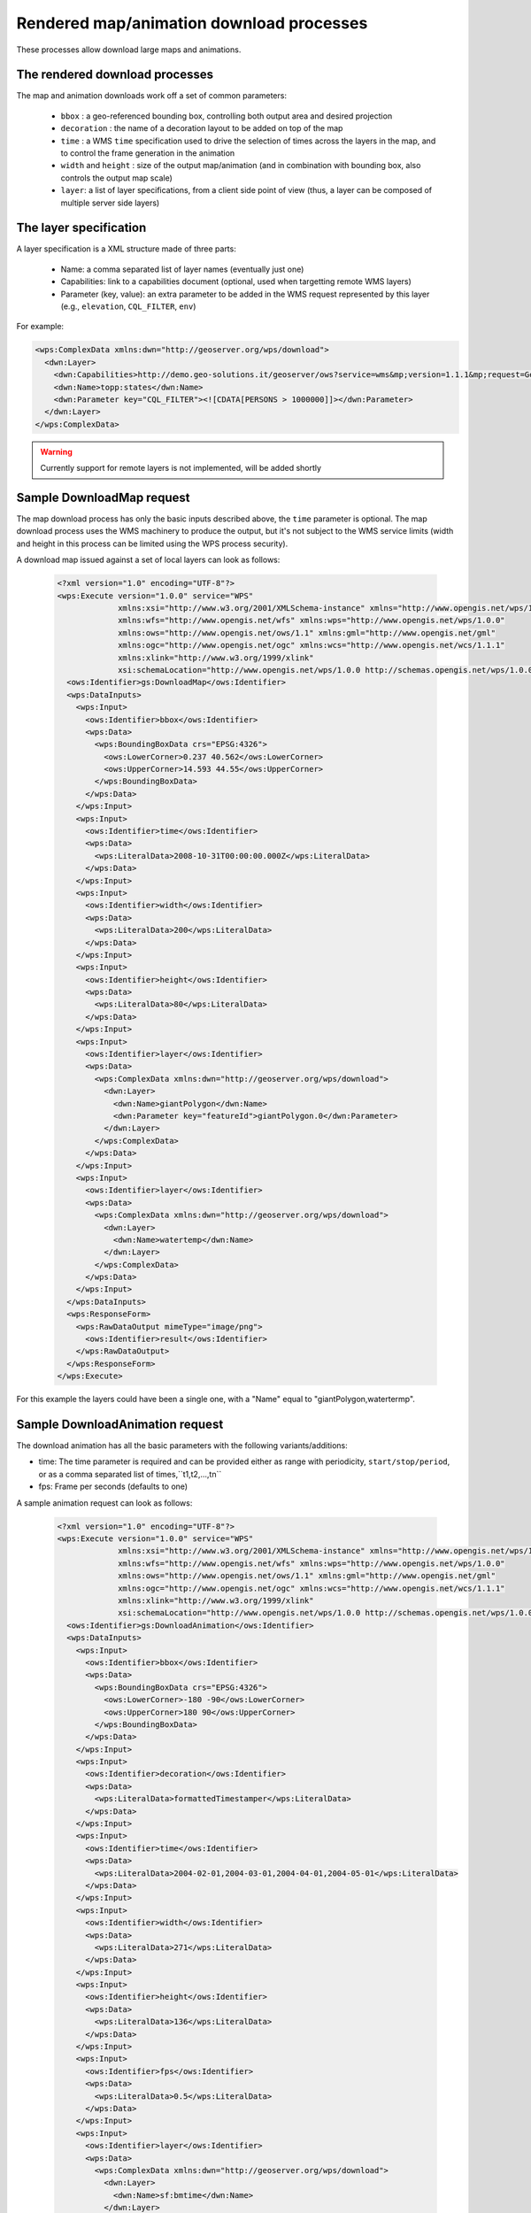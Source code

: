 .. _community_wpsrendereddownload:

Rendered map/animation download processes
------------------------------------------

These processes allow download large maps and animations.

The rendered download processes
+++++++++++++++++++++++++++++++

The map and animation downloads work off a set of common parameters:

 * ``bbox`` : a geo-referenced bounding box, controlling both output area and desired projection
 * ``decoration`` : the name of a decoration layout to be added on top of the map
 * ``time`` : a WMS ``time`` specification used to drive the selection of times across the layers in the map, and to control the frame generation in the animation
 * ``width`` and ``height`` : size of the output map/animation (and in combination with bounding box, also controls the output map scale)
 * ``layer``: a list of layer specifications, from a client side point of view (thus, a layer can be composed of multiple server side layers)

The layer specification
+++++++++++++++++++++++

A layer specification is a XML structure made of three parts:

 * Name: a comma separated list of layer names (eventually just one)
 * Capabilities: link to a capabilities document (optional, used when targetting remote WMS layers)
 * Parameter (key, value): an extra parameter to be added in the WMS request represented by this layer (e.g., ``elevation``, ``CQL_FILTER``, ``env``)

For example:

.. code-block:: xml

    <wps:ComplexData xmlns:dwn="http://geoserver.org/wps/download">
      <dwn:Layer>
        <dwn:Capabilities>http://demo.geo-solutions.it/geoserver/ows?service=wms&mp;version=1.1.1&mp;request=GetCapabilities</dwn:Name>
        <dwn:Name>topp:states</dwn:Name>
        <dwn:Parameter key="CQL_FILTER"><![CDATA[PERSONS > 1000000]]></dwn:Parameter>
      </dwn:Layer>
    </wps:ComplexData>

.. warning:: Currently support for remote layers is not implemented, will be added shortly


Sample DownloadMap request
++++++++++++++++++++++++++

The map download process has only the basic inputs described above, the ``time`` parameter is optional.
The map download process uses the WMS machinery to produce the output, but it's not subject to the WMS service
limits (width and height in this process can be limited using the WPS process security).

A download map issued against a set of local layers can look as follows:

 .. code-block:: xml

    <?xml version="1.0" encoding="UTF-8"?>
    <wps:Execute version="1.0.0" service="WPS"
                 xmlns:xsi="http://www.w3.org/2001/XMLSchema-instance" xmlns="http://www.opengis.net/wps/1.0.0"
                 xmlns:wfs="http://www.opengis.net/wfs" xmlns:wps="http://www.opengis.net/wps/1.0.0"
                 xmlns:ows="http://www.opengis.net/ows/1.1" xmlns:gml="http://www.opengis.net/gml"
                 xmlns:ogc="http://www.opengis.net/ogc" xmlns:wcs="http://www.opengis.net/wcs/1.1.1"
                 xmlns:xlink="http://www.w3.org/1999/xlink"
                 xsi:schemaLocation="http://www.opengis.net/wps/1.0.0 http://schemas.opengis.net/wps/1.0.0/wpsAll.xsd">
      <ows:Identifier>gs:DownloadMap</ows:Identifier>
      <wps:DataInputs>
        <wps:Input>
          <ows:Identifier>bbox</ows:Identifier>
          <wps:Data>
            <wps:BoundingBoxData crs="EPSG:4326">
              <ows:LowerCorner>0.237 40.562</ows:LowerCorner>
              <ows:UpperCorner>14.593 44.55</ows:UpperCorner>
            </wps:BoundingBoxData>
          </wps:Data>
        </wps:Input>
        <wps:Input>
          <ows:Identifier>time</ows:Identifier>
          <wps:Data>
            <wps:LiteralData>2008-10-31T00:00:00.000Z</wps:LiteralData>
          </wps:Data>
        </wps:Input>
        <wps:Input>
          <ows:Identifier>width</ows:Identifier>
          <wps:Data>
            <wps:LiteralData>200</wps:LiteralData>
          </wps:Data>
        </wps:Input>
        <wps:Input>
          <ows:Identifier>height</ows:Identifier>
          <wps:Data>
            <wps:LiteralData>80</wps:LiteralData>
          </wps:Data>
        </wps:Input>
        <wps:Input>
          <ows:Identifier>layer</ows:Identifier>
          <wps:Data>
            <wps:ComplexData xmlns:dwn="http://geoserver.org/wps/download">
              <dwn:Layer>
                <dwn:Name>giantPolygon</dwn:Name>
                <dwn:Parameter key="featureId">giantPolygon.0</dwn:Parameter>
              </dwn:Layer>
            </wps:ComplexData>
          </wps:Data>
        </wps:Input>
        <wps:Input>
          <ows:Identifier>layer</ows:Identifier>
          <wps:Data>
            <wps:ComplexData xmlns:dwn="http://geoserver.org/wps/download">
              <dwn:Layer>
                <dwn:Name>watertemp</dwn:Name>
              </dwn:Layer>
            </wps:ComplexData>
          </wps:Data>
        </wps:Input>
      </wps:DataInputs>
      <wps:ResponseForm>
        <wps:RawDataOutput mimeType="image/png">
          <ows:Identifier>result</ows:Identifier>
        </wps:RawDataOutput>
      </wps:ResponseForm>
    </wps:Execute>

For this example the layers could have been a single one, with a "Name" equal to "giantPolygon,watertermp".

Sample DownloadAnimation request
++++++++++++++++++++++++++++++++

The download animation has all the basic parameters with the following variants/additions:

* time: The time parameter is required and can be provided either as range with periodicity, ``start/stop/period``, or
  as a comma separated list of times,``t1,t2,...,tn`` 
* fps: Frame per seconds (defaults to one)

A sample animation request can look as follows:

 .. code-block:: xml

    <?xml version="1.0" encoding="UTF-8"?>
    <wps:Execute version="1.0.0" service="WPS"
                 xmlns:xsi="http://www.w3.org/2001/XMLSchema-instance" xmlns="http://www.opengis.net/wps/1.0.0"
                 xmlns:wfs="http://www.opengis.net/wfs" xmlns:wps="http://www.opengis.net/wps/1.0.0"
                 xmlns:ows="http://www.opengis.net/ows/1.1" xmlns:gml="http://www.opengis.net/gml"
                 xmlns:ogc="http://www.opengis.net/ogc" xmlns:wcs="http://www.opengis.net/wcs/1.1.1"
                 xmlns:xlink="http://www.w3.org/1999/xlink"
                 xsi:schemaLocation="http://www.opengis.net/wps/1.0.0 http://schemas.opengis.net/wps/1.0.0/wpsAll.xsd">
      <ows:Identifier>gs:DownloadAnimation</ows:Identifier>
      <wps:DataInputs>
        <wps:Input>
          <ows:Identifier>bbox</ows:Identifier>
          <wps:Data>
            <wps:BoundingBoxData crs="EPSG:4326">
              <ows:LowerCorner>-180 -90</ows:LowerCorner>
              <ows:UpperCorner>180 90</ows:UpperCorner>
            </wps:BoundingBoxData>
          </wps:Data>
        </wps:Input>
        <wps:Input>
          <ows:Identifier>decoration</ows:Identifier>
          <wps:Data>
            <wps:LiteralData>formattedTimestamper</wps:LiteralData>
          </wps:Data>
        </wps:Input>
        <wps:Input>
          <ows:Identifier>time</ows:Identifier>
          <wps:Data>
            <wps:LiteralData>2004-02-01,2004-03-01,2004-04-01,2004-05-01</wps:LiteralData>
          </wps:Data>
        </wps:Input>
        <wps:Input>
          <ows:Identifier>width</ows:Identifier>
          <wps:Data>
            <wps:LiteralData>271</wps:LiteralData>
          </wps:Data>
        </wps:Input>
        <wps:Input>
          <ows:Identifier>height</ows:Identifier>
          <wps:Data>
            <wps:LiteralData>136</wps:LiteralData>
          </wps:Data>
        </wps:Input>
        <wps:Input>
          <ows:Identifier>fps</ows:Identifier>
          <wps:Data>
            <wps:LiteralData>0.5</wps:LiteralData>
          </wps:Data>
        </wps:Input>
        <wps:Input>
          <ows:Identifier>layer</ows:Identifier>
          <wps:Data>
            <wps:ComplexData xmlns:dwn="http://geoserver.org/wps/download">
              <dwn:Layer>
                <dwn:Name>sf:bmtime</dwn:Name>
              </dwn:Layer>
            </wps:ComplexData>
          </wps:Data>
        </wps:Input>
      </wps:DataInputs>
      <wps:ResponseForm>
        <wps:RawDataOutput mimeType="video/mp4">
          <ows:Identifier>result</ows:Identifier>
        </wps:RawDataOutput>
      </wps:ResponseForm>
    </wps:Execute>

The ``formattedTimestamper`` decoration ensures the frame time is included in the output animation, and looks as follows:

 .. code-block:: xml

    <layout>
      <decoration type="text" affinity="bottom,right" offset="6,6" size="auto">
        <option name="message"><![CDATA[
    <#setting datetime_format="yyyy-MM-dd'T'HH:mm:ss.SSSX">
    <#setting locale="en_US">
    <#if time??>
    ${time?datetime?string["dd-MM-yyyy"]}
    </#if>]]></option>
        <option name="font-family" value="Bitstream Vera Sans"/>
        <option name="font-size" value="12"/>
        <option name="halo-radius" value="2"/>
      </decoration>
    </layout>



